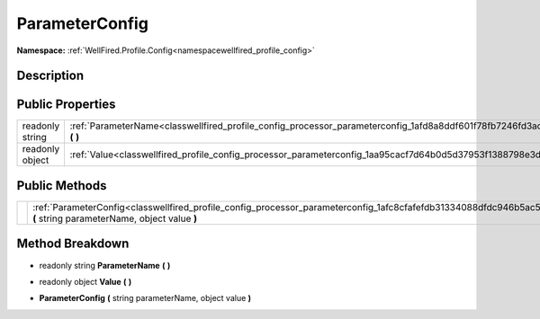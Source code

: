 .. _classwellfired_profile_config_processor_parameterconfig:

ParameterConfig
================

**Namespace:** :ref:`WellFired.Profile.Config<namespacewellfired_profile_config>`

Description
------------



Public Properties
------------------

+------------------+--------------------------------------------------------------------------------------------------------------------------------+
|readonly string   |:ref:`ParameterName<classwellfired_profile_config_processor_parameterconfig_1afd8a8ddf601f78fb7246fd3ac0ee305c>` **(**  **)**   |
+------------------+--------------------------------------------------------------------------------------------------------------------------------+
|readonly object   |:ref:`Value<classwellfired_profile_config_processor_parameterconfig_1aa95cacf7d64b0d5d37953f1388798e3d>` **(**  **)**           |
+------------------+--------------------------------------------------------------------------------------------------------------------------------+

Public Methods
---------------

+-------------+--------------------------------------------------------------------------------------------------------------------------------------------------------------------+
|             |:ref:`ParameterConfig<classwellfired_profile_config_processor_parameterconfig_1afc8cfafefdb31334088dfdc946b5ac5f>` **(** string parameterName, object value **)**   |
+-------------+--------------------------------------------------------------------------------------------------------------------------------------------------------------------+

Method Breakdown
-----------------

.. _classwellfired_profile_config_processor_parameterconfig_1afd8a8ddf601f78fb7246fd3ac0ee305c:

- readonly string **ParameterName** **(**  **)**

.. _classwellfired_profile_config_processor_parameterconfig_1aa95cacf7d64b0d5d37953f1388798e3d:

- readonly object **Value** **(**  **)**

.. _classwellfired_profile_config_processor_parameterconfig_1afc8cfafefdb31334088dfdc946b5ac5f:

-  **ParameterConfig** **(** string parameterName, object value **)**

